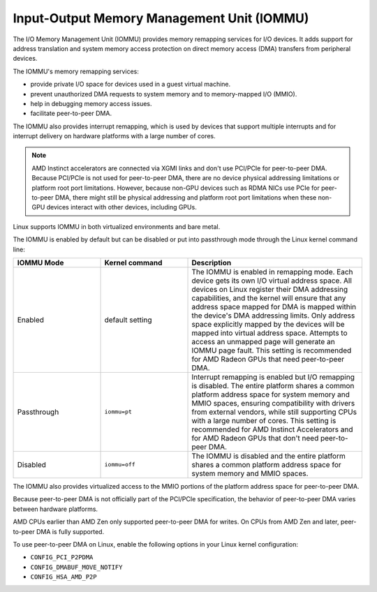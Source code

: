 .. meta::
   :description: Input-Output Memory Management Unit (IOMMU)
   :keywords: IOMMU, DMA, PCIe, xGMI, AMD, ROCm

****************************************************************
Input-Output Memory Management Unit (IOMMU)
****************************************************************

The I/O Memory Management Unit (IOMMU) provides memory remapping services for I/O devices. It adds support for address translation and system memory access protection on direct memory access (DMA) transfers from peripheral devices. 

The IOMMU's memory remapping services:

* provide private I/O space for devices used in a guest virtual machine.
* prevent unauthorized DMA requests to system memory and to memory-mapped I/O (MMIO).
* help in debugging memory access issues.
* facilitate peer-to-peer DMA.

The IOMMU also provides interrupt remapping, which is used by devices that support multiple interrupts and for interrupt delivery on hardware platforms with a large number of cores.

.. note::

  AMD Instinct accelerators are connected via XGMI links and don't use PCI/PCIe for peer-to-peer DMA. Because PCI/PCIe is not used for peer-to-peer DMA, there are no device physical addressing limitations or platform root port limitations. However, because non-GPU devices such as RDMA NICs use PCIe for peer-to-peer DMA, there might still be physical addressing and platform root port limitations when these non-GPU devices interact with other devices, including GPUs.

Linux supports IOMMU in both virtualized environments and bare metal. 

The IOMMU is enabled by default but can be disabled or put into passthrough mode through the Linux kernel command line:

.. list-table:: 
  :widths: 25 25 50
  :header-rows: 1

  * - IOMMU Mode
    - Kernel command
    - Description
  * - Enabled
    - default setting
    - The IOMMU is enabled in remapping mode. Each device gets its own I/O virtual address space. All devices on Linux register their DMA addressing capabilities, and the kernel will ensure that any address space mapped for DMA is mapped within the device's DMA addressing limits. Only address space explicitly mapped by the devices will be mapped into virtual address space. Attempts to access an unmapped page will generate an IOMMU page fault. This setting is recommended for AMD Radeon GPUs that need peer-to-peer DMA.
  * - Passthrough
    - ``iommu=pt``
    - Interrupt remapping is enabled but I/O remapping is disabled. The entire platform shares a common platform address space for system memory and MMIO spaces, ensuring compatibility with drivers from external vendors, while still supporting CPUs with a large number of cores. This setting is recommended for AMD Instinct Accelerators and for AMD Radeon GPUs that don't need peer-to-peer DMA.
  * - Disabled
    - ``iommu=off``
    - The IOMMU is disabled and the entire platform shares a common platform address space for system memory and MMIO spaces.

The IOMMU also provides virtualized access to the MMIO portions of the platform address space for peer-to-peer DMA.

Because peer-to-peer DMA is not officially part of the PCI/PCIe specification, the behavior of peer-to-peer DMA varies between hardware platforms. 

AMD CPUs earlier than AMD Zen only supported peer-to-peer DMA for writes. On CPUs from AMD Zen and later, peer-to-peer DMA is fully supported. 

To use peer-to-peer DMA on Linux, enable the following options in your Linux kernel configuration:

* ``CONFIG_PCI_P2PDMA``
* ``CONFIG_DMABUF_MOVE_NOTIFY`` 
* ``CONFIG_HSA_AMD_P2P``
